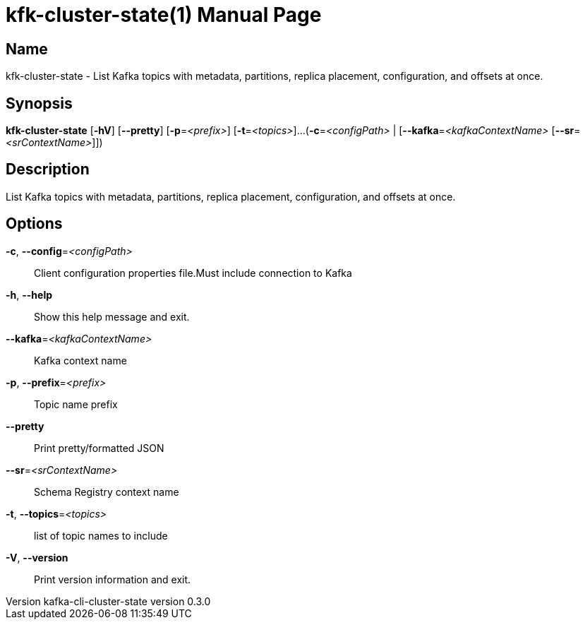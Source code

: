 // tag::picocli-generated-full-manpage[]
// tag::picocli-generated-man-section-header[]
:doctype: manpage
:revnumber: kafka-cli-cluster-state version 0.3.0
:manmanual: Kfk-cluster-state Manual
:mansource: kafka-cli-cluster-state version 0.3.0
:man-linkstyle: pass:[blue R < >]
= kfk-cluster-state(1)

// end::picocli-generated-man-section-header[]

// tag::picocli-generated-man-section-name[]
== Name

kfk-cluster-state - List Kafka topics with metadata, partitions, replica placement, configuration,
 and offsets at once.


// end::picocli-generated-man-section-name[]

// tag::picocli-generated-man-section-synopsis[]
== Synopsis

*kfk-cluster-state* [*-hV*] [*--pretty*] [*-p*=_<prefix>_] [*-t*=_<topics>_]...
                  (*-c*=_<configPath>_ | [*--kafka*=_<kafkaContextName>_
                  [*--sr*=_<srContextName>_]])

// end::picocli-generated-man-section-synopsis[]

// tag::picocli-generated-man-section-description[]
== Description

List Kafka topics with metadata, partitions, replica placement, configuration,
 and offsets at once.


// end::picocli-generated-man-section-description[]

// tag::picocli-generated-man-section-options[]
== Options

*-c*, *--config*=_<configPath>_::
  Client configuration properties file.Must include connection to Kafka

*-h*, *--help*::
  Show this help message and exit.

*--kafka*=_<kafkaContextName>_::
  Kafka context name

*-p*, *--prefix*=_<prefix>_::
  Topic name prefix

*--pretty*::
  Print pretty/formatted JSON

*--sr*=_<srContextName>_::
  Schema Registry context name

*-t*, *--topics*=_<topics>_::
  list of topic names to include

*-V*, *--version*::
  Print version information and exit.

// end::picocli-generated-man-section-options[]

// tag::picocli-generated-man-section-arguments[]
// end::picocli-generated-man-section-arguments[]

// tag::picocli-generated-man-section-commands[]
// end::picocli-generated-man-section-commands[]

// tag::picocli-generated-man-section-exit-status[]
// end::picocli-generated-man-section-exit-status[]

// tag::picocli-generated-man-section-footer[]
// end::picocli-generated-man-section-footer[]

// end::picocli-generated-full-manpage[]
